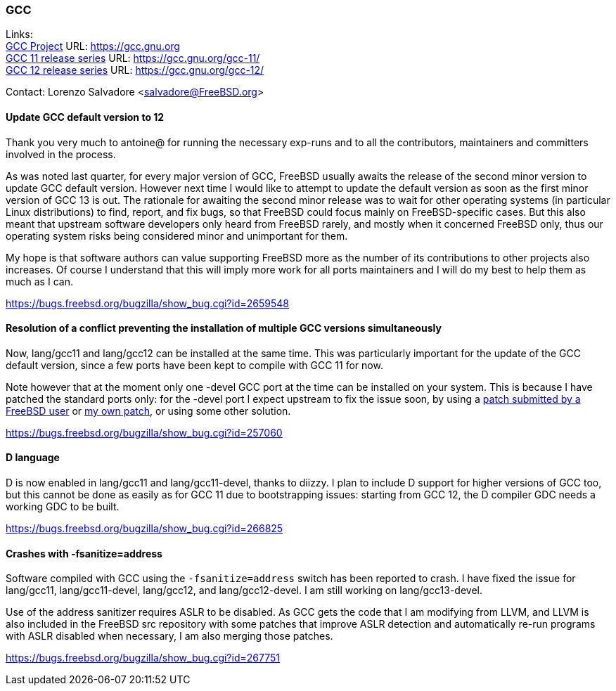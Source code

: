 === GCC

Links: +
link:https://gcc.gnu.org[GCC Project] URL: link:https://gcc.gnu.org[https://gcc.gnu.org] +
link:https://gcc.gnu.org/gcc-11/[GCC 11 release series] URL: link:https://gcc.gnu.org/gcc-11/[https://gcc.gnu.org/gcc-11/] +
link:https://gcc.gnu.org/gcc-12/[GCC 12 release series] URL: link:https://gcc.gnu.org/gcc-12/[https://gcc.gnu.org/gcc-12/]

Contact: Lorenzo Salvadore <salvadore@FreeBSD.org> +

==== Update GCC default version to 12
 
Thank you very much to antoine@ for running the necessary exp-runs and to all the contributors, maintainers and committers involved in the process.

As was noted last quarter, for every major version of GCC, FreeBSD usually awaits the release of the second minor version to update GCC default version.
However next time I would like to attempt to update the default version as soon as the first minor version of GCC 13 is out.
The rationale for awaiting the second minor release was to wait for other operating systems (in particular Linux distributions) to find, report, and fix bugs, so that FreeBSD could focus mainly on FreeBSD-specific cases.
But this also meant that upstream software developers only heard from FreeBSD rarely, and mostly when it concerned FreeBSD only, thus our operating system risks being considered minor and unimportant for them.

My hope is that software authors can value supporting FreeBSD more as the number of its contributions to other projects also increases.
Of course I understand that this will imply more work for all ports maintainers and I will do my best to help them as much as I can.

link:https://bugs.freebsd.org/bugzilla/show_bug.cgi?id=265948[https://bugs.freebsd.org/bugzilla/show_bug.cgi?id=2659548]

==== Resolution of a conflict preventing the installation of multiple GCC versions simultaneously
 
Now, lang/gcc11 and lang/gcc12 can be installed at the same time.
This was particularly important for the update of the GCC default version, since a few ports have been kept to compile with GCC 11 for now.

Note however that at the moment only one -devel GCC port at the time can be installed on your system.
This is because I have patched the standard ports only: for the -devel port I expect upstream to fix the issue soon, by using a link:https://gcc.gnu.org/bugzilla/show_bug.cgi?id=101491[patch submitted by a FreeBSD user] or link:https://gcc.gnu.org/pipermail/gcc-patches/2022-November/606450.html[my own patch], or using some other solution.

link:https://bugs.freebsd.org/bugzilla/show_bug.cgi?id=257060[https://bugs.freebsd.org/bugzilla/show_bug.cgi?id=257060]

==== D language

D is now enabled in lang/gcc11 and lang/gcc11-devel, thanks to diizzy.
I plan to include D support for higher versions of GCC too, but this cannot be done as easily as for GCC 11 due to bootstrapping issues: starting from GCC 12, the D compiler GDC needs a working GDC to be built.

link:https://bugs.freebsd.org/bugzilla/show_bug.cgi?id=266825[https://bugs.freebsd.org/bugzilla/show_bug.cgi?id=266825]

==== Crashes with -fsanitize=address

Software compiled with GCC using the `-fsanitize=address` switch has been reported to crash.
I have fixed the issue for lang/gcc11, lang/gcc11-devel, lang/gcc12, and lang/gcc12-devel.
I am still working on lang/gcc13-devel.

Use of the address sanitizer requires ASLR to be disabled.
As GCC gets the code that I am modifying from LLVM, and LLVM is also included in the FreeBSD src repository with some patches that improve ASLR detection and automatically re-run programs with ASLR disabled when necessary, I am also merging those patches.

link:https://bugs.freebsd.org/bugzilla/show_bug.cgi?id=267751[https://bugs.freebsd.org/bugzilla/show_bug.cgi?id=267751]
